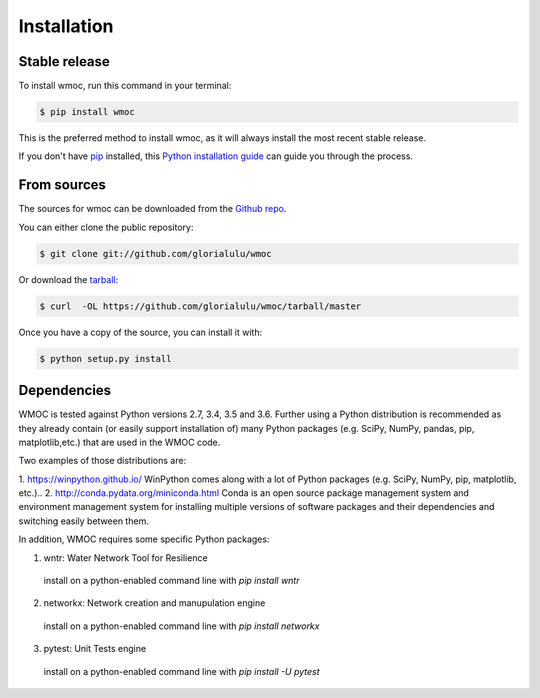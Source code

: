 .. highlight:: shell

============
Installation
============


Stable release
--------------

To install wmoc, run this command in your terminal:

.. code-block:: console

    $ pip install wmoc

This is the preferred method to install wmoc, as it will always install the most recent stable release.

If you don't have `pip`_ installed, this `Python installation guide`_ can guide
you through the process.

.. _pip: https://pip.pypa.io
.. _Python installation guide: http://docs.python-guide.org/en/latest/starting/installation/


From sources
------------

The sources for wmoc can be downloaded from the `Github repo`_.

You can either clone the public repository:

.. code-block:: console

    $ git clone git://github.com/glorialulu/wmoc

Or download the `tarball`_:

.. code-block:: console

    $ curl  -OL https://github.com/glorialulu/wmoc/tarball/master

Once you have a copy of the source, you can install it with:

.. code-block:: console

    $ python setup.py install


.. _Github repo: https://github.com/glorialulu/wmoc
.. _tarball: https://github.com/glorialulu/wmoc/tarball/master


Dependencies 
------------

WMOC is tested against Python versions 2.7, 3.4, 3.5 and 3.6. Further
using a Python distribution is recommended as they already contain (or easily
support installation of) many Python packages (e.g. SciPy, NumPy, pandas, pip, 
matplotlib,etc.) that are used in the WMOC code. 

Two examples of those distributions are:

1. https://winpython.github.io/ WinPython comes along with a lot of Python
packages (e.g. SciPy, NumPy, pip, matplotlib, etc.)..
2. http://conda.pydata.org/miniconda.html Conda is an open source package
management  system and environment management system for installing multiple
versions of software  packages and their dependencies and switching easily
between them.

In addition, WMOC requires some specific Python packages:

1. wntr: Water Network Tool for Resilience 
  install on a python-enabled command line with `pip install wntr`

2. networkx: Network creation and manupulation engine
  install on a python-enabled command line with `pip install networkx`

3. pytest: Unit Tests engine
  install on a python-enabled command line with `pip install -U pytest`